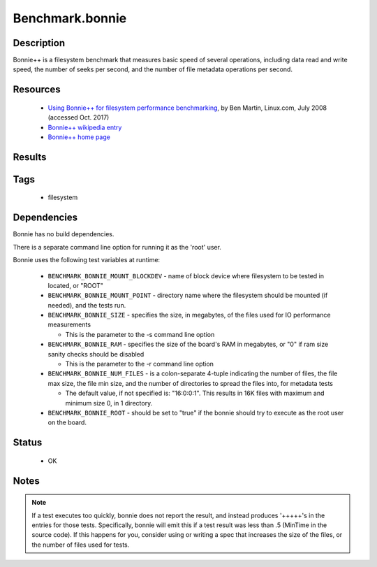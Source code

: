 ###################
Benchmark.bonnie
###################

===============
Description
===============

Bonnie++ is a filesystem benchmark that measures basic speed of
several operations, including data read and write speed, the number of
seeks per second, and the number of file metadata operations per
second.

=============
Resources
=============

 * `Using Bonnie++ for filesystem performance benchmarking <https://www.linux.com/news/using-bonnie-filesystem-performance-benchmarking>`_,
   by Ben Martin, Linux.com, July 2008 (accessed Oct. 2017)

 * `Bonnie++ wikipedia entry <https://en.wikipedia.org/wiki/Bonnie%2B%2B>`_
 * `Bonnie++ home page <https://www.coker.com.au/bonnie++/>`_

===========
Results
===========

=========
Tags
=========

 * filesystem

===============
Dependencies
===============

Bonnie has no build dependencies.

There is a separate command line option for running it as the 'root'
user.

Bonnie uses the following test variables at runtime:

 * ``BENCHMARK_BONNIE_MOUNT_BLOCKDEV`` - name of block device where
   filesystem to be tested in located, or "ROOT"

 * ``BENCHMARK_BONNIE_MOUNT_POINT`` - directory name where the filesystem
   should be mounted (if needed), and the tests run.

 * ``BENCHMARK_BONNIE_SIZE`` - specifies the size, in megabytes, of the
   files used for IO performance measurements

   * This is the parameter to the -s command line option

 * ``BENCHMARK_BONNIE_RAM`` - specifies the size of the board's RAM in
   megabytes, or "0" if ram size sanity checks should be disabled

   * This is the parameter to the -r command line option

 * ``BENCHMARK_BONNIE_NUM_FILES`` - is a colon-separate 4-tuple indicating
   the number of files, the file max size, the file min size, and the
   number of directories to spread the files into, for metadata tests

   * The default value, if not specified is: "16:0:0:1".  This results in 16K
     files with maximum and minimum size 0, in 1 directory.

 * ``BENCHMARK_BONNIE_ROOT`` - should be set to "true" if the bonnie should
   try to execute as the root user on the board.

==========
Status
==========

 * OK

=========
Notes
=========

.. note::

  If a test executes too quickly, bonnie does not report the
  result, and instead produces '+++++'s in the entries for those tests.
  Specifically, bonnie will emit this if a test result was less than .5
  (MinTime in the source code).  If this happens for you, consider using
  or writing a spec that increases the size of the files, or the number
  of files used for tests.

